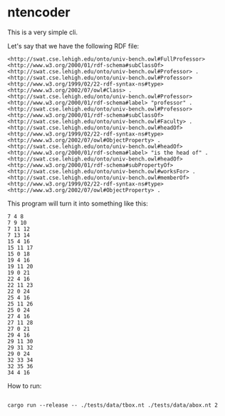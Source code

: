 * ntencoder

  This is a very simple cli.

  Let's say that we have the following RDF file:

 #+BEGIN_EXAMPLE
  <http://swat.cse.lehigh.edu/onto/univ-bench.owl#FullProfessor> <http://www.w3.org/2000/01/rdf-schema#subClassOf> <http://swat.cse.lehigh.edu/onto/univ-bench.owl#Professor> .
  <http://swat.cse.lehigh.edu/onto/univ-bench.owl#Professor> <http://www.w3.org/1999/02/22-rdf-syntax-ns#type> <http://www.w3.org/2002/07/owl#Class> .
  <http://swat.cse.lehigh.edu/onto/univ-bench.owl#Professor> <http://www.w3.org/2000/01/rdf-schema#label> "professor" .
  <http://swat.cse.lehigh.edu/onto/univ-bench.owl#Professor> <http://www.w3.org/2000/01/rdf-schema#subClassOf> <http://swat.cse.lehigh.edu/onto/univ-bench.owl#Faculty> .
  <http://swat.cse.lehigh.edu/onto/univ-bench.owl#headOf> <http://www.w3.org/1999/02/22-rdf-syntax-ns#type> <http://www.w3.org/2002/07/owl#ObjectProperty> .
  <http://swat.cse.lehigh.edu/onto/univ-bench.owl#headOf> <http://www.w3.org/2000/01/rdf-schema#label> "is the head of" .
  <http://swat.cse.lehigh.edu/onto/univ-bench.owl#headOf> <http://www.w3.org/2000/01/rdf-schema#subPropertyOf> <http://swat.cse.lehigh.edu/onto/univ-bench.owl#worksFor> .
  <http://swat.cse.lehigh.edu/onto/univ-bench.owl#memberOf> <http://www.w3.org/1999/02/22-rdf-syntax-ns#type> <http://www.w3.org/2002/07/owl#ObjectProperty> .
 #+END_EXAMPLE

 This program will turn it into something like this:

 #+BEGIN_EXAMPLE
7 4 8
7 9 10
7 11 12
7 13 14
15 4 16
15 11 17
15 0 18
19 4 16
19 11 20
19 0 21
22 4 16
22 11 23
22 0 24
25 4 16
25 11 26
25 0 24
27 4 16
27 11 28
27 0 21
29 4 16
29 11 30
29 31 32
29 0 24
32 33 34
32 35 36
34 4 16
 #+END_EXAMPLE

 How to run:

 #+BEGIN_EXAMPLE

 cargo run --release -- ./tests/data/tbox.nt ./tests/data/abox.nt 2
 
 #+END_EXAMPLE
